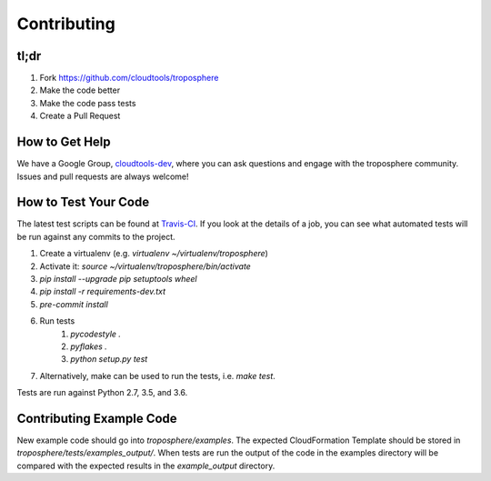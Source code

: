 Contributing
============

tl;dr
-----

1. Fork https://github.com/cloudtools/troposphere
#. Make the code better
#. Make the code pass tests
#. Create a Pull Request

How to Get Help
---------------

We have a Google Group, cloudtools-dev_, where you can ask questions and
engage with the troposphere community. Issues and pull requests are always
welcome!

How to Test Your Code
---------------------

The latest test scripts can be found at Travis-CI_.
If you look at the details of a job, you can see what automated tests
will be run against any commits to the project.

1. Create a virtualenv (e.g. `virtualenv ~/virtualenv/troposphere`)
#. Activate it: `source ~/virtualenv/troposphere/bin/activate`
#. `pip install --upgrade pip setuptools wheel`
#. `pip install -r requirements-dev.txt`
#. `pre-commit install`
#. Run tests
    1. `pycodestyle .`
    #. `pyflakes .`
    #. `python setup.py test`
#. Alternatively, make can be used to run the tests, i.e. `make test`.

Tests are run against Python 2.7, 3.5, and 3.6.

Contributing Example Code
-------------------------

New example code should go into `troposphere/examples`. The expected
CloudFormation Template should be stored in `troposphere/tests/examples_output/`.
When tests are run the output of the code in the examples directory will
be compared with the expected results in the `example_output` directory.

.. _cloudtools-dev: https://groups.google.com/forum/#!forum/cloudtools-dev
.. _Travis-CI: https://travis-ci.org/cloudtools/troposphere
